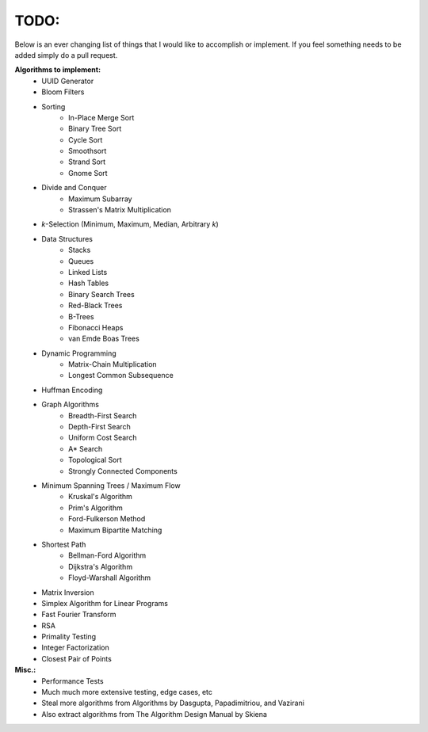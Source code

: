 TODO:
-----

Below is an ever changing list of things that I would like to accomplish or implement. If you feel something needs to be added simply do a pull request.

**Algorithms to implement:**
    - UUID Generator
    - Bloom Filters
    - Sorting
        - In-Place Merge Sort
        - Binary Tree Sort
        - Cycle Sort
        - Smoothsort
        - Strand Sort
        - Gnome Sort
    - Divide and Conquer
        - Maximum Subarray
        - Strassen's Matrix Multiplication
    - *k*-Selection (Minimum, Maximum, Median, Arbitrary *k*)
    - Data Structures
        - Stacks
        - Queues
        - Linked Lists
        - Hash Tables
        - Binary Search Trees
        - Red-Black Trees
        - B-Trees
        - Fibonacci Heaps
        - van Emde Boas Trees
    - Dynamic Programming
        - Matrix-Chain Multiplication
        - Longest Common Subsequence
    - Huffman Encoding
    - Graph Algorithms
        - Breadth-First Search
        - Depth-First Search
        - Uniform Cost Search
        - A* Search
        - Topological Sort
        - Strongly Connected Components
    - Minimum Spanning Trees / Maximum Flow
        - Kruskal's Algorithm
        - Prim's Algorithm
        - Ford-Fulkerson Method
        - Maximum Bipartite Matching
    - Shortest Path
        - Bellman-Ford Algorithm
        - Dijkstra's Algorithm
        - Floyd-Warshall Algorithm
    - Matrix Inversion
    - Simplex Algorithm for Linear Programs
    - Fast Fourier Transform
    - RSA
    - Primality Testing
    - Integer Factorization
    - Closest Pair of Points


**Misc.:**
    - Performance Tests
    - Much much more extensive testing, edge cases, etc
    - Steal more algorithms from Algorithms by Dasgupta,
      Papadimitriou, and Vazirani
    - Also extract algorithms from The Algorithm Design Manual by
      Skiena

